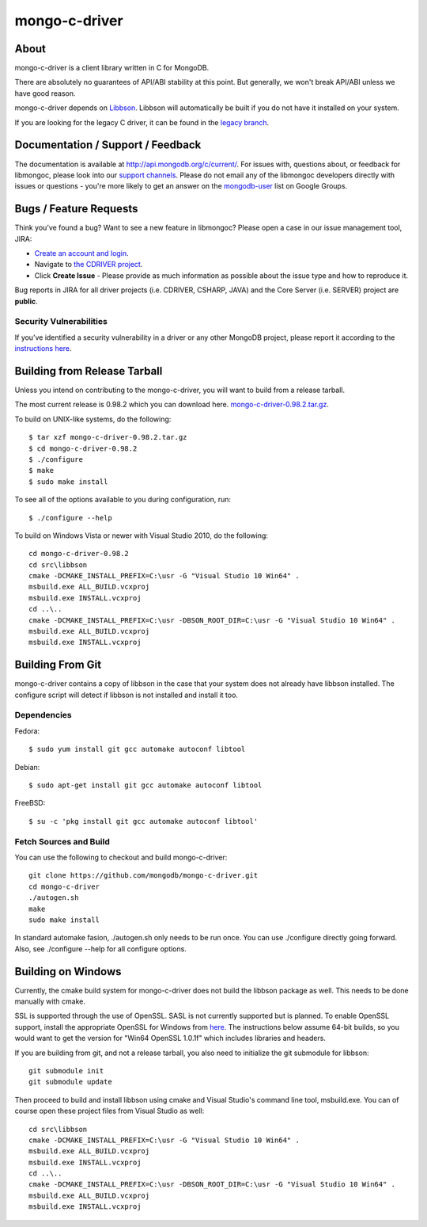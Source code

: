 ==============
mongo-c-driver
==============

About
=====

mongo-c-driver is a client library written in C for MongoDB.

There are absolutely no guarantees of API/ABI stability at this point.
But generally, we won't break API/ABI unless we have good reason.

mongo-c-driver depends on `Libbson <https://github.com/mongodb/libbson>`_.
Libbson will automatically be built if you do not have it installed on your system.

If you are looking for the legacy C driver, it can be found in the
`legacy branch <https://github.com/mongodb/mongo-c-driver/tree/legacy>`_.

Documentation / Support / Feedback
==================================

The documentation is available at http://api.mongodb.org/c/current/.
For issues with, questions about, or feedback for libmongoc, please look into
our `support channels <http://www.mongodb.org/about/support>`_. Please
do not email any of the libmongoc developers directly with issues or
questions - you're more likely to get an answer on the `mongodb-user
<http://groups.google.com/group/mongodb-user>`_ list on Google Groups.

Bugs / Feature Requests
=======================

Think you’ve found a bug? Want to see a new feature in libmongoc? Please open a
case in our issue management tool, JIRA:

- `Create an account and login <https://jira.mongodb.org>`_.
- Navigate to `the CDRIVER project <https://jira.mongodb.org/browse/CDRIVER>`_.
- Click **Create Issue** - Please provide as much information as possible about the issue type and how to reproduce it.

Bug reports in JIRA for all driver projects (i.e. CDRIVER, CSHARP, JAVA) and the
Core Server (i.e. SERVER) project are **public**.

Security Vulnerabilities
------------------------

If you’ve identified a security vulnerability in a driver or any other
MongoDB project, please report it according to the `instructions here
<http://docs.mongodb.org/manual/tutorial/create-a-vulnerability-report>`_.


Building from Release Tarball
=============================

Unless you intend on contributing to the mongo-c-driver, you will want to build
from a release tarball.

The most current release is 0.98.2 which you can download here.
`mongo-c-driver-0.98.2.tar.gz <https://github.com/mongodb/mongo-c-driver/releases/download/0.98.2/mongo-c-driver-0.98.2.tar.gz>`_.

To build on UNIX-like systems, do the following::

  $ tar xzf mongo-c-driver-0.98.2.tar.gz
  $ cd mongo-c-driver-0.98.2
  $ ./configure
  $ make
  $ sudo make install

To see all of the options available to you during configuration, run::

  $ ./configure --help

To build on Windows Vista or newer with Visual Studio 2010, do the following::

  cd mongo-c-driver-0.98.2
  cd src\libbson
  cmake -DCMAKE_INSTALL_PREFIX=C:\usr -G "Visual Studio 10 Win64" .
  msbuild.exe ALL_BUILD.vcxproj
  msbuild.exe INSTALL.vcxproj
  cd ..\..
  cmake -DCMAKE_INSTALL_PREFIX=C:\usr -DBSON_ROOT_DIR=C:\usr -G "Visual Studio 10 Win64" .
  msbuild.exe ALL_BUILD.vcxproj
  msbuild.exe INSTALL.vcxproj

Building From Git
=================

mongo-c-driver contains a copy of libbson in the case that your system does
not already have libbson installed. The configure script will detect if
libbson is not installed and install it too.

Dependencies
------------

Fedora::

  $ sudo yum install git gcc automake autoconf libtool

Debian::

  $ sudo apt-get install git gcc automake autoconf libtool

FreeBSD::

  $ su -c 'pkg install git gcc automake autoconf libtool'


Fetch Sources and Build
-----------------------

You can use the following to checkout and build mongo-c-driver::

  git clone https://github.com/mongodb/mongo-c-driver.git
  cd mongo-c-driver
  ./autogen.sh
  make
  sudo make install

In standard automake fasion, ./autogen.sh only needs to be run once.
You can use ./configure directly going forward.
Also, see ./configure --help for all configure options.


Building on Windows
===================

Currently, the cmake build system for mongo-c-driver does not build the libbson
package as well. This needs to be done manually with cmake.

SSL is supported through the use of OpenSSL. SASL is not currently supported
but is planned. To enable OpenSSL support, install the appropriate OpenSSL for
Windows from `here <http://slproweb.com/products/Win32OpenSSL.html>`_. The
instructions below assume 64-bit builds, so you would want to get the version
for "Win64 OpenSSL 1.0.1f" which includes libraries and headers.

If you are building from git, and not a release tarball, you also need to
initialize the git submodule for libbson::

  git submodule init
  git submodule update

Then proceed to build and install libbson using cmake and Visual Studio's
command line tool, msbuild.exe. You can of course open these project files
from Visual Studio as well::

  cd src\libbson
  cmake -DCMAKE_INSTALL_PREFIX=C:\usr -G "Visual Studio 10 Win64" .
  msbuild.exe ALL_BUILD.vcxproj
  msbuild.exe INSTALL.vcxproj
  cd ..\..
  cmake -DCMAKE_INSTALL_PREFIX=C:\usr -DBSON_ROOT_DIR=C:\usr -G "Visual Studio 10 Win64" .
  msbuild.exe ALL_BUILD.vcxproj
  msbuild.exe INSTALL.vcxproj

